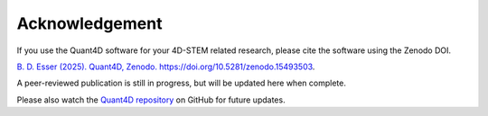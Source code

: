.. _acknowledgement:

Acknowledgement
=======

.. image:: https://zenodo.org/badge/DOI/10.5281/zenodo.15493504.svg
  :target: https://doi.org/10.5281/zenodo.15493504
  

If you use the Quant4D software for your 4D-STEM related research, 
please cite the software using the Zenodo DOI.

`B. D. Esser (2025). Quant4D, Zenodo. https://doi.org/10.5281/zenodo.15493503
<https://doi.org/10.5281/zenodo.15493503>`_.

A peer-reviewed publication is still in progress, but will be updated here when
complete.

Please also watch the
`Quant4D repository <https://github.com/bryandesser/Quant4D>`_ on GitHub for
future updates.